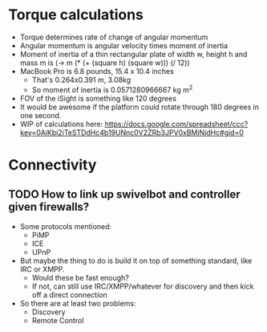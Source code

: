 * Torque calculations

- Torque determines rate of change of angular momentum
- Angular momentum is angular velocity times moment of inertia
- Moment of inertia of a thin rectangular plate of width w, height h
  and mass m is (-> m (* (+ (square h) (square w))) (/ 12))
- MacBook Pro is 6.8 pounds, 15.4 x 10.4 inches
  - That's 0.264x0.391 m, 3.08kg
  - So moment of inertia is 0.0571280966667 kg m^2
- FOV of the iSight is something like 120 degrees
- It would be awesome if the platform could rotate through 180 degrees
  in one second.
- WIP of calculations here:
  https://docs.google.com/spreadsheet/ccc?key=0AiKbi2iTeSTDdHc4b19UNnc0V2ZRb3JPV0xBMjNjdHc#gid=0

* Connectivity
** TODO How to link up swivelbot and controller given firewalls?
- Some protocols mentioned:
  - PiMP
  - ICE
  - UPnP
- But maybe the thing to do is build it on top of something standard,
  like IRC or XMPP.
  - Would these be fast enough?
  - If not, can still use IRC/XMPP/whatever for discovery and then
    kick off a direct connection
- So there are at least two problems:
  - Discovery
  - Remote Control
